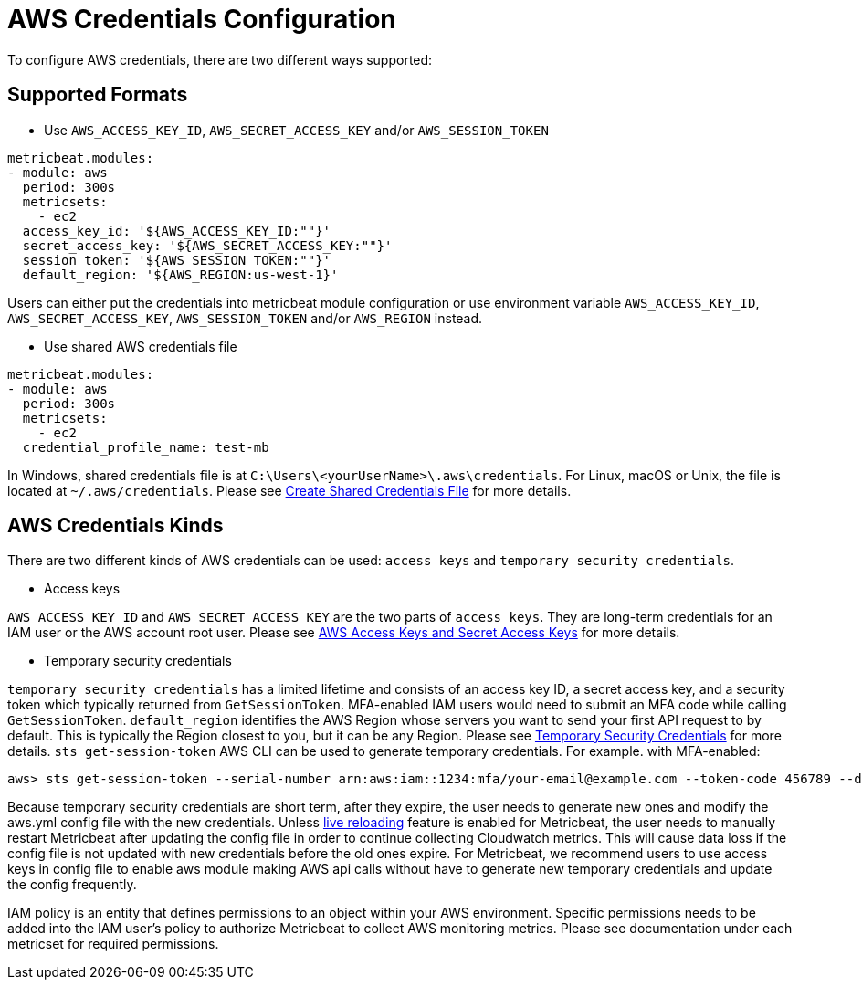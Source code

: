 = AWS Credentials Configuration
To configure AWS credentials, there are two different ways supported:

== Supported Formats
* Use `AWS_ACCESS_KEY_ID`, `AWS_SECRET_ACCESS_KEY` and/or `AWS_SESSION_TOKEN`

[source,yaml]
----
metricbeat.modules:
- module: aws
  period: 300s
  metricsets:
    - ec2
  access_key_id: '${AWS_ACCESS_KEY_ID:""}'
  secret_access_key: '${AWS_SECRET_ACCESS_KEY:""}'
  session_token: '${AWS_SESSION_TOKEN:""}'
  default_region: '${AWS_REGION:us-west-1}'
----
Users can either put the credentials into metricbeat module configuration or use
environment variable `AWS_ACCESS_KEY_ID`, `AWS_SECRET_ACCESS_KEY`,
`AWS_SESSION_TOKEN` and/or `AWS_REGION` instead.

* Use shared AWS credentials file

[source,yaml]
----
metricbeat.modules:
- module: aws
  period: 300s
  metricsets:
    - ec2
  credential_profile_name: test-mb
----
In Windows, shared credentials file is at `C:\Users\<yourUserName>\.aws\credentials`.
For Linux, macOS or Unix, the file is located at `~/.aws/credentials`. Please see
https://docs.aws.amazon.com/ses/latest/DeveloperGuide/create-shared-credentials-file.html[Create Shared Credentials File]
for more details.

== AWS Credentials Kinds
There are two different kinds of AWS credentials can be used:
`access keys` and `temporary security credentials`.

* Access keys

`AWS_ACCESS_KEY_ID` and `AWS_SECRET_ACCESS_KEY` are the two parts of `access keys`.
They are long-term credentials for an IAM user or the AWS account root user.
Please see
https://docs.aws.amazon.com/general/latest/gr/aws-sec-cred-types.html#access-keys-and-secret-access-keys[AWS Access Keys
 and Secret Access Keys]
for more details.

* Temporary security credentials

`temporary security credentials` has a limited lifetime and consists of an
access key ID, a secret access key, and a security token which typically returned
from `GetSessionToken`. MFA-enabled IAM users would need to submit an MFA code
while calling `GetSessionToken`. `default_region` identifies the AWS Region
whose servers you want to send your first API request to by default. This is
typically the Region closest to you, but it can be any Region. Please see
https://docs.aws.amazon.com/IAM/latest/UserGuide/id_credentials_temp.html[Temporary Security Credentials]
for more details.
`sts get-session-token` AWS CLI can be used to generate temporary credentials. For example. with MFA-enabled:

----
aws> sts get-session-token --serial-number arn:aws:iam::1234:mfa/your-email@example.com --token-code 456789 --duration-seconds 129600
----

Because temporary security credentials are short term, after they expire, the user needs to generate new ones and modify
the aws.yml config file with the new credentials. Unless https://www.elastic.co/guide/en/beats/metricbeat/current/_live_reloading.html[live reloading]
feature is enabled for Metricbeat, the user needs to manually restart Metricbeat after updating the config file in order
to continue collecting Cloudwatch metrics. This will cause data loss if the config file is not updated with new
credentials before the old ones expire. For Metricbeat, we recommend users to use access keys in config file to enable
aws module making AWS api calls without have to generate new temporary credentials and update the config frequently.

IAM policy is an entity that defines permissions to an object within your AWS environment. Specific permissions needs
to be added into the IAM user's policy to authorize Metricbeat to collect AWS monitoring metrics. Please see documentation
under each metricset for required permissions.
